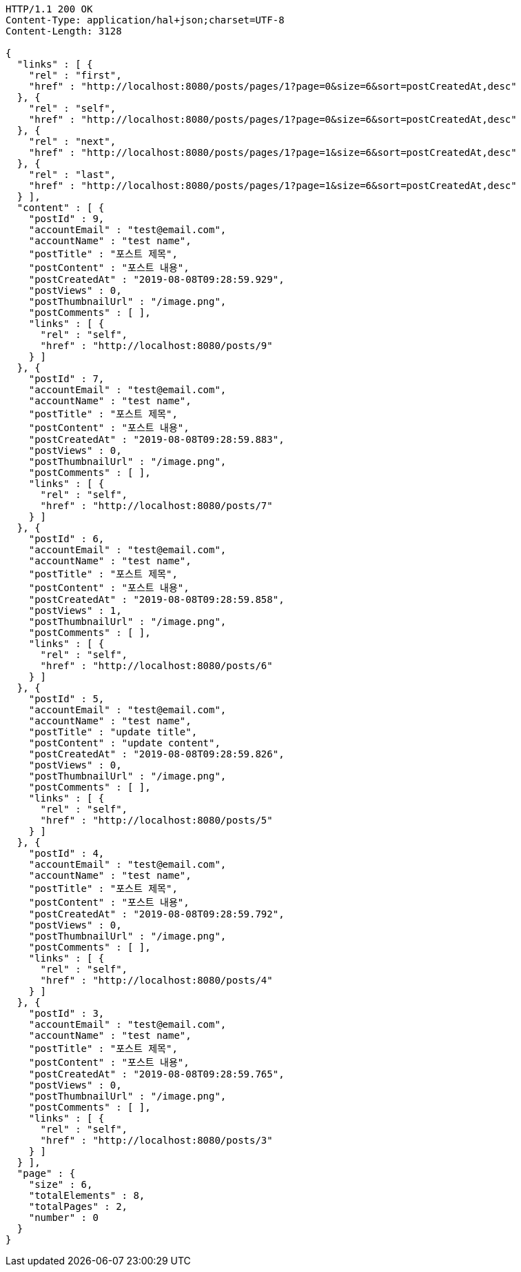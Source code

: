 [source,http,options="nowrap"]
----
HTTP/1.1 200 OK
Content-Type: application/hal+json;charset=UTF-8
Content-Length: 3128

{
  "links" : [ {
    "rel" : "first",
    "href" : "http://localhost:8080/posts/pages/1?page=0&size=6&sort=postCreatedAt,desc"
  }, {
    "rel" : "self",
    "href" : "http://localhost:8080/posts/pages/1?page=0&size=6&sort=postCreatedAt,desc"
  }, {
    "rel" : "next",
    "href" : "http://localhost:8080/posts/pages/1?page=1&size=6&sort=postCreatedAt,desc"
  }, {
    "rel" : "last",
    "href" : "http://localhost:8080/posts/pages/1?page=1&size=6&sort=postCreatedAt,desc"
  } ],
  "content" : [ {
    "postId" : 9,
    "accountEmail" : "test@email.com",
    "accountName" : "test name",
    "postTitle" : "포스트 제목",
    "postContent" : "포스트 내용",
    "postCreatedAt" : "2019-08-08T09:28:59.929",
    "postViews" : 0,
    "postThumbnailUrl" : "/image.png",
    "postComments" : [ ],
    "links" : [ {
      "rel" : "self",
      "href" : "http://localhost:8080/posts/9"
    } ]
  }, {
    "postId" : 7,
    "accountEmail" : "test@email.com",
    "accountName" : "test name",
    "postTitle" : "포스트 제목",
    "postContent" : "포스트 내용",
    "postCreatedAt" : "2019-08-08T09:28:59.883",
    "postViews" : 0,
    "postThumbnailUrl" : "/image.png",
    "postComments" : [ ],
    "links" : [ {
      "rel" : "self",
      "href" : "http://localhost:8080/posts/7"
    } ]
  }, {
    "postId" : 6,
    "accountEmail" : "test@email.com",
    "accountName" : "test name",
    "postTitle" : "포스트 제목",
    "postContent" : "포스트 내용",
    "postCreatedAt" : "2019-08-08T09:28:59.858",
    "postViews" : 1,
    "postThumbnailUrl" : "/image.png",
    "postComments" : [ ],
    "links" : [ {
      "rel" : "self",
      "href" : "http://localhost:8080/posts/6"
    } ]
  }, {
    "postId" : 5,
    "accountEmail" : "test@email.com",
    "accountName" : "test name",
    "postTitle" : "update title",
    "postContent" : "update content",
    "postCreatedAt" : "2019-08-08T09:28:59.826",
    "postViews" : 0,
    "postThumbnailUrl" : "/image.png",
    "postComments" : [ ],
    "links" : [ {
      "rel" : "self",
      "href" : "http://localhost:8080/posts/5"
    } ]
  }, {
    "postId" : 4,
    "accountEmail" : "test@email.com",
    "accountName" : "test name",
    "postTitle" : "포스트 제목",
    "postContent" : "포스트 내용",
    "postCreatedAt" : "2019-08-08T09:28:59.792",
    "postViews" : 0,
    "postThumbnailUrl" : "/image.png",
    "postComments" : [ ],
    "links" : [ {
      "rel" : "self",
      "href" : "http://localhost:8080/posts/4"
    } ]
  }, {
    "postId" : 3,
    "accountEmail" : "test@email.com",
    "accountName" : "test name",
    "postTitle" : "포스트 제목",
    "postContent" : "포스트 내용",
    "postCreatedAt" : "2019-08-08T09:28:59.765",
    "postViews" : 0,
    "postThumbnailUrl" : "/image.png",
    "postComments" : [ ],
    "links" : [ {
      "rel" : "self",
      "href" : "http://localhost:8080/posts/3"
    } ]
  } ],
  "page" : {
    "size" : 6,
    "totalElements" : 8,
    "totalPages" : 2,
    "number" : 0
  }
}
----